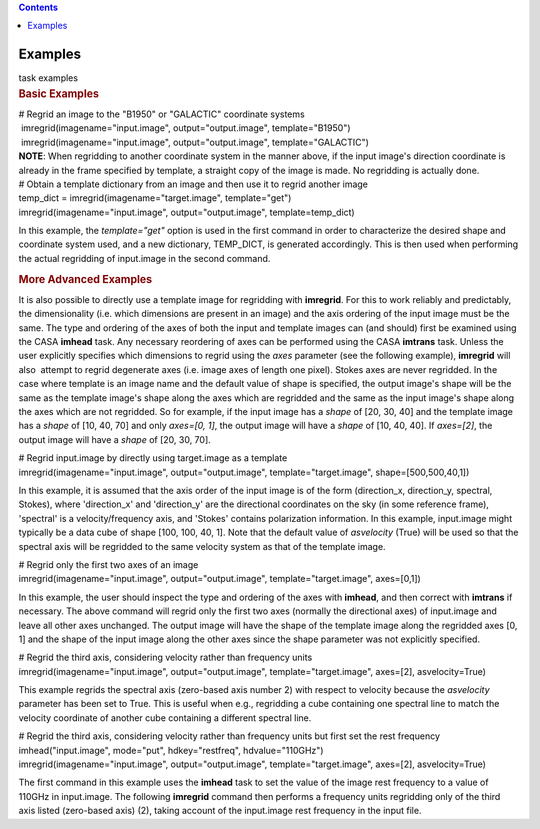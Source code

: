 .. contents::
   :depth: 3
..

.. container::
   :name: viewlet-above-content-title

Examples
========

.. container::
   :name: viewlet-below-content-title

.. container:: documentDescription description

   task examples

.. container:: section
   :name: viewlet-above-content-body

.. container:: section
   :name: content-core

   .. container::
      :name: parent-fieldname-text

      .. rubric:: Basic Examples
         :name: basic-examples

      .. container:: casa-input-box

         | # Regrid an image to the "B1950" or "GALACTIC" coordinate
           systems
         |  imregrid(imagename="input.image", output="output.image",
           template="B1950")
         |  imregrid(imagename="input.image", output="output.image",
           template="GALACTIC")

      .. container:: info-box

         **NOTE**: When regridding to another coordinate system in the
         manner above, if the input image's direction coordinate is
         already in the frame specified by template, a straight copy of
         the image is made. No regridding is actually done.

       

      .. container:: casa-input-box

         | # Obtain a template dictionary from an image and then use it
           to regrid another image
         | temp_dict = imregrid(imagename="target.image",
           template="get")
         | imregrid(imagename="input.image", output="output.image",
           template=temp_dict)

      In this example, the *template="get"* option is used in the first
      command in order to characterize the desired shape and coordinate
      system used, and a new dictionary, TEMP_DICT, is generated
      accordingly. This is then used when performing the actual
      regridding of input.image in the second command.

       

      .. rubric:: More Advanced Examples
         :name: more-advanced-examples

      It is also possible to directly use a template image for
      regridding with **imregrid**. For this to work reliably and
      predictably, the dimensionality (i.e. which dimensions are present
      in an image) and the axis ordering of the input image must be the
      same. The type and ordering of the axes of both the input and
      template images can (and should) first be examined using the CASA
      **imhead** task. Any necessary reordering of axes can be performed
      using the CASA **imtrans** task. Unless the user explicitly
      specifies which dimensions to regrid using the *axes* parameter
      (see the following example), **imregrid** will also  attempt to
      regrid degenerate axes (i.e. image axes of length one pixel).
      Stokes axes are never regridded. In the case where template is an
      image name and the default value of shape is specified, the output
      image's shape will be the same as the template image's shape along
      the axes which are regridded and the same as the input image's
      shape along the axes which are not regridded. So for example, if
      the input image has a *shape* of [20, 30, 40] and the template
      image has a *shape* of [10, 40, 70] and only *axes=[0, 1]*, the
      output image will have a *shape* of [10, 40, 40]. If *axes=[2]*,
      the output image will have a *shape* of [20, 30, 70].

      .. container:: casa-input-box

         | # Regrid input.image by directly using target.image as a
           template
         | imregrid(imagename="input.image", output="output.image",
           template="target.image", shape=[500,500,40,1])

      In this example, it is assumed that the axis order of the input
      image is of the form (direction_x, direction_y, spectral, Stokes),
      where 'direction_x' and 'direction_y' are the directional
      coordinates on the sky (in some reference frame), 'spectral' is a
      velocity/frequency axis, and 'Stokes' contains polarization
      information. In this example, input.image might typically be a
      data cube of shape [100, 100, 40, 1]. Note that the default value
      of *asvelocity* (True) will be used so that the spectral axis will
      be regridded to the same velocity system as that of the template
      image.

      .. container:: casa-input-box

         | # Regrid only the first two axes of an image
         | imregrid(imagename="input.image", output="output.image",
           template="target.image", axes=[0,1])

      In this example, the user should inspect the type and ordering of
      the axes with **imhead**, and then correct with **imtrans** if
      necessary. The above command will regrid only the first two axes
      (normally the directional axes) of input.image and leave all other
      axes unchanged. The output image will have the shape of the
      template image along the regridded axes [0, 1] and the shape of
      the input image along the other axes since the shape parameter was
      not explicitly specified.

      .. container:: casa-input-box

         | # Regrid the third axis, considering velocity rather than
           frequency units
         | imregrid(imagename="input.image", output="output.image",
           template="target.image", axes=[2], asvelocity=True)

      This example regrids the spectral axis (zero-based axis number 2)
      with respect to velocity because the *asvelocity* parameter has
      been set to True. This is useful when e.g., regridding a cube
      containing one spectral line to match the velocity coordinate of
      another cube containing a different spectral line.

      .. container:: casa-input-box

         | # Regrid the third axis, considering velocity rather than
           frequency units but first set the rest frequency
         | imhead("input.image", mode="put", hdkey="restfreq",
           hdvalue="110GHz")
         | imregrid(imagename="input.image", output="output.image",
           template="target.image", axes=[2], asvelocity=True)

      The first command in this example uses the **imhead** task to set
      the value of the image rest frequency to a value of 110GHz in
      input.image. The following **imregrid** command then performs a
      frequency units regridding only of the third axis listed
      (zero-based axis) (2), taking account of the input.image rest
      frequency in the input file.

.. container:: section
   :name: viewlet-below-content-body
